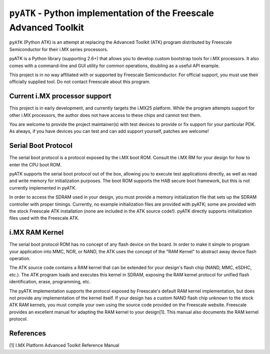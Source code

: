 ``pyATK`` - Python implementation of the Freescale Advanced Toolkit
===================================================================

``pyATK`` (Python ATK) is an attempt at replacing the Advanced Toolkit
(ATK) program distributed by Freescale Semiconductor for their i.MX
series processors.

pyATK is a Python library (supporting 2.6+) that allows you to
develop custom bootstrap tools for i.MX processors.  It also
comes with a command-line and GUI utility for common operations,
doubling as a useful API example.

This project is in no way affiliated with or supported by Freescale
Semiconductor.  For official support, you must use their officially
supplied tool.  Do not contact Freescale about this program.

Current i.MX processor support
------------------------------

This project is in early development, and currently targets the
i.MX25 platform.  While the program attempts support for other
i.MX processors, the author does not have access to these chips
and cannot test them.

You are welcome to provide the project maintainer(s) with test
devices to provide or fix support for your particular PDK. As
always, if you have devices you can test and can add support yourself,
patches are welcome!

Serial Boot Protocol
--------------------

The serial boot protocol is a protocol exposed by the i.MX boot ROM.
Consult the i.MX RM for your design for how to enter the CPU boot ROM.

pyATK supports the serial boot protocol out of the box, allowing you
to execute test applications directly, as well as read and write
memory for initialization purposes.  The boot ROM supports the HAB
secure boot framework, but this is not currently implemented in pyATK.

In order to access the SDRAM used in your design, you must provide a
memory initialization file that sets up the SDRAM controller with
proper timings.  Currently, no example initialization files are
provided with pyATK; some are provided with the stock Freescale ATK
installation (none are included in the ATK source code!).  pyATK
directly supports initialization files used with the Freescale ATK.

i.MX RAM Kernel
---------------

The serial boot protocol ROM has no concept of any flash device on the
board. In order to make it simple to program your application into
MMC, NOR, or NAND, the ATK uses the concept of the "RAM Kernel" to
abstract away device flash operation.

The ATK source code contains a RAM kernel that can be extended for
your design's flash chip (NAND, MMC, eSDHC, etc.).  The ATK
program loads and executes this kernel in SDRAM, exposing the RAM
kernel protocol for unified flash identification, erase, programming,
etc.

The pyATK implementation supports the protocol exposed by Freescale's
default RAM kernel implementation, but does not provide any
implementation of the kernel itself.
If your design has a custom NAND flash chip unknown to the stock ATK
RAM kernels, you must compile your own using the source code provided
on the Freescale website.  Freescale provides an excellent manual for
adapting the RAM kernel to your design[1].  This manual also documents
the RAM kernel protocol.

References
----------
[1] I.MX Platform Advanced Toolkit Reference Manual
